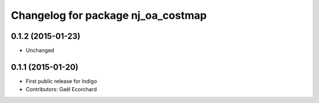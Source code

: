 ^^^^^^^^^^^^^^^^^^^^^^^^^^^^^^^^^^^
Changelog for package nj_oa_costmap
^^^^^^^^^^^^^^^^^^^^^^^^^^^^^^^^^^^

0.1.2 (2015-01-23)
------------------
* Unchanged

0.1.1 (2015-01-20)
------------------
* First public release for Indigo
* Contributors: Gaël Ecorchard
